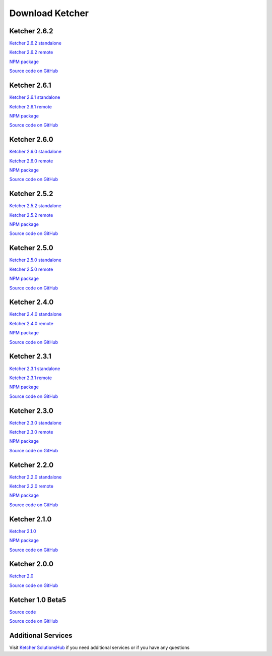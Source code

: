Download Ketcher
================

Ketcher 2.6.2
-------------

`Ketcher 2.6.2 standalone <https://lifescience.opensource.epam.com/downloads/ketcher/ketcher-standalone-2.6.2.zip>`__

`Ketcher 2.6.2 remote <https://lifescience.opensource.epam.com/downloads/ketcher/ketcher-remote-2.6.2.zip>`__

`NPM package <https://www.npmjs.com/package/ketcher-react/v/2.6.2>`__

`Source code on GitHub <https://github.com/epam/ketcher/releases/tag/v2.6.2>`__

Ketcher 2.6.1
-------------

`Ketcher 2.6.1 standalone <https://lifescience.opensource.epam.com/downloads/ketcher/ketcher-standalone-2.6.1.zip>`__

`Ketcher 2.6.1 remote <https://lifescience.opensource.epam.com/downloads/ketcher/ketcher-remote-2.6.1.zip>`__

`NPM package <https://www.npmjs.com/package/ketcher-react/v/2.6.1>`__

`Source code on GitHub <https://github.com/epam/ketcher/releases/tag/v2.6.1>`__

Ketcher 2.6.0
-------------

`Ketcher 2.6.0 standalone <https://lifescience.opensource.epam.com/downloads/ketcher/ketcher-standalone-2.6.0.zip>`__

`Ketcher 2.6.0 remote <https://lifescience.opensource.epam.com/downloads/ketcher/ketcher-remote-2.6.0.zip>`__

`NPM package <https://www.npmjs.com/package/ketcher-react/v/2.6.0>`__

`Source code on GitHub <https://github.com/epam/ketcher/releases/tag/v2.6.0>`__

Ketcher 2.5.2
-------------

`Ketcher 2.5.2 standalone <https://lifescience.opensource.epam.com/downloads/ketcher/ketcher-standalone-2.5.2.zip>`__

`Ketcher 2.5.2 remote <https://lifescience.opensource.epam.com/downloads/ketcher/ketcher-remote-2.5.2.zip>`__

`NPM package <https://www.npmjs.com/package/ketcher-react/v/2.5.2>`__

`Source code on GitHub <https://github.com/epam/ketcher/releases/tag/v2.5.2>`__


Ketcher 2.5.0
-------------

`Ketcher 2.5.0 standalone <https://lifescience.opensource.epam.com/downloads/ketcher/ketcher-standalone-2.5.0.zip>`__

`Ketcher 2.5.0 remote <https://lifescience.opensource.epam.com/downloads/ketcher/ketcher-remote-2.5.0.zip>`__

`NPM package <https://www.npmjs.com/package/ketcher-react/v/2.5.0>`__

`Source code on GitHub <https://github.com/epam/ketcher/releases/tag/v2.5.0>`__


Ketcher 2.4.0
-------------

`Ketcher 2.4.0 standalone <https://lifescience.opensource.epam.com/downloads/ketcher/ketcher-standalone-2.4.0.zip>`__

`Ketcher 2.4.0 remote <https://lifescience.opensource.epam.com/downloads/ketcher/ketcher-remote-2.4.0.zip>`__

`NPM package <https://www.npmjs.com/package/ketcher-react/v/2.4.0>`__

`Source code on GitHub <https://github.com/epam/ketcher/releases/tag/v2.4.0>`__


Ketcher 2.3.1
-------------

`Ketcher 2.3.1 standalone <https://lifescience.opensource.epam.com/downloads/ketcher/ketcher-standalone-2.3.1.zip>`__

`Ketcher 2.3.1 remote <https://lifescience.opensource.epam.com/downloads/ketcher/ketcher-remote-2.3.1.zip>`__

`NPM package <https://www.npmjs.com/package/ketcher-react/v/2.3.1>`__

`Source code on GitHub <https://github.com/epam/ketcher/releases/tag/v2.3.1>`__

Ketcher 2.3.0
-------------

`Ketcher 2.3.0 standalone <https://lifescience.opensource.epam.com/downloads/ketcher/ketcher-standalone-2.3.0.zip>`__

`Ketcher 2.3.0 remote <https://lifescience.opensource.epam.com/downloads/ketcher/ketcher-remote-2.3.0.zip>`__

`NPM package <https://www.npmjs.com/package/ketcher-react/v/2.3.0>`__

`Source code on GitHub <https://github.com/epam/ketcher/releases/tag/v2.3.0>`__

Ketcher 2.2.0
-------------

`Ketcher 2.2.0 standalone <https://lifescience.opensource.epam.com/downloads/ketcher/ketcher-standalone-2.2.0.zip>`__

`Ketcher 2.2.0 remote <https://lifescience.opensource.epam.com/downloads/ketcher/ketcher-remote-2.2.0.zip>`__

`NPM package <https://www.npmjs.com/package/ketcher-react/v/2.2.0>`__

`Source code on GitHub <https://github.com/epam/ketcher/releases/tag/v2.2.0>`__

Ketcher 2.1.0
-------------

`Ketcher 2.1.0 <https://lifescience.opensource.epam.com/downloads/ketcher/ketcher-2.1.0.zip>`__

`NPM package <https://www.npmjs.com/package/ketcher-react/v/2.1.0>`__

`Source code on GitHub <https://github.com/epam/ketcher/releases/tag/v2.1.0>`__

Ketcher 2.0.0
-------------

`Ketcher 2.0 <https://lifescience.opensource.epam.com/downloads/ketcher/ketcher-2.0.0.zip>`__

`Source code on GitHub <http://github.com/epam/ketcher>`__

Ketcher 1.0 Beta5
-----------------

`Source code <https://lifescience.opensource.epam.com/downloads/ketcher/ketcher-1.0-beta5.zip>`__

`Source code on GitHub <http://github.com/ggasoftware/ketcher>`__


Additional Services
-------------------

Visit `Ketcher SolutionsHub <https://solutionshub.epam.com/solution/ketcher>`__  if you need additional services or if you have any questions 